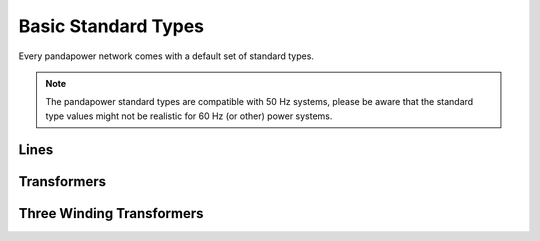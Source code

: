 ======================
Basic Standard Types
======================

Every pandapower network comes with a default set of standard types. 

.. note ::
    The pandapower standard types are compatible with 50 Hz systems, please be aware that the standard type values might not be realistic for 60 Hz (or other) power systems.

Lines
--------

.. tabularcolumns:: |l|l|l|l|l|l|l|l|
.. csv-table:: 
   :file: linetypes.csv
   :delim: ;
   :widths: 60, 15, 15, 15, 15, 15, 15, 15


Transformers
-----------------

.. tabularcolumns:: |l|l|l|l|l|l|l|l|l|l|l|l|l|l|l|
.. csv-table:: 
   :file: trafotypes.csv
   :delim: ;
   :widths: 60, 15, 15, 15, 15, 15, 15, 15, 15, 15, 15, 15, 15, 15, 15

Three Winding Transformers
--------------------------------

.. tabularcolumns:: |l|l|l|l|l|l|l|l|l|l|l||l|l|l|l|l|l|l|l|l|l|l|
.. csv-table:: 
   :file: trafo3wtypes.csv
   :delim: ;
   :widths: 60, 15, 15, 15, 15, 15, 15, 15, 15, 15, 15, 15, 15, 15, 15, 15, 15, 15, 15, 15, 15, 15

